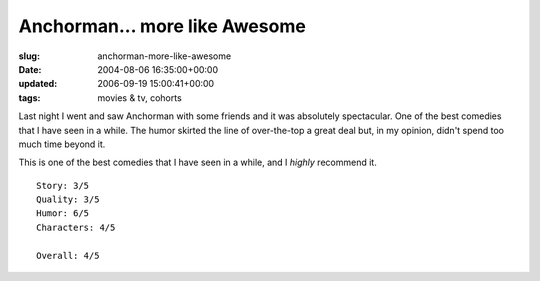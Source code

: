 Anchorman... more like Awesome
==============================

:slug: anchorman-more-like-awesome
:date: 2004-08-06 16:35:00+00:00
:updated: 2006-09-19 15:00:41+00:00
:tags: movies & tv, cohorts

Last night I went and saw Anchorman with some friends and it was
absolutely spectacular. One of the best comedies that I have seen in a
while. The humor skirted the line of over-the-top a great deal but, in
my opinion, didn't spend too much time beyond it.

This is one of the best comedies that I have seen in a while, and I
*highly* recommend it.

::

       Story: 3/5
       Quality: 3/5
       Humor: 6/5
       Characters: 4/5

       Overall: 4/5
